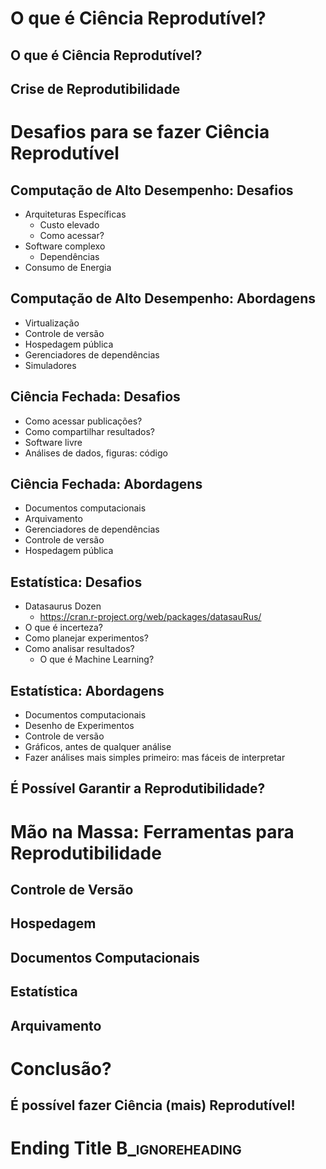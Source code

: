 #+STARTUP: beamer overview indent inlineimages logdrawer
#+TITLE: @@latex: Ciência Reprodutível para Experimentos em \\
#+TITLE: Computação de Alto Desempenho@@
#+AUTHOR:    \footnotesize Pedro Bruel \newline \scriptsize \emph{phrb@ime.usp.br}
#+EMAIL:     phrb@ime.usp.br
#+DATE:      \scriptsize \today
#+DESCRIPTION:
#+KEYWORDS:
#+LANGUAGE:  en
#+OPTIONS:   H:2 num:t toc:nil @:t \n:nil ::t |:t ^:t -:t f:t *:t <:t
#+OPTIONS:   tex:t latex:t skip:nil d:nil todo:t pri:nil tags:not-in-toc
#+EXPORT_SELECT_TAGS: export
#+EXPORT_EXCLUDE_TAGS: noexport
#+LINK_UP:
#+LINK_HOME:

* Setup (Run this first!)                          :B_ignoreheading:noexport:
:PROPERTIES:
:BEAMER_env: ignoreheading
:END:
** Use XeLaTeX (Run me first!)
#+HEADER: :results output :exports none :eval no-export
#+BEGIN_SRC emacs-lisp
(setq-local org-latex-pdf-process (list "latexmk -xelatex %f"))
#+END_SRC

#+RESULTS:

** LaTeX Configuration
:latex_header:
#+LATEX_CLASS: beamer
#+LATEX_CLASS_OPTIONS: [10pt, compress, aspectratio=169, xcolor={table,usenames,dvipsnames}]
#+LATEX_HEADER: \mode<beamer>{\usetheme[numbering=fraction, progressbar=none, titleformat frame=regular, titleformat title=regular, sectionpage=progressbar]{metropolis}}

#+COLUMNS: %40ITEM %10BEAMER_env(Env) %9BEAMER_envargs(Env Args) %4BEAMER_col(Col) %10BEAMER_extra(Extra)

#+LATEX_HEADER: \usepackage{sourcecodepro}
#+LATEX_HEADER: \usepackage{booktabs}
#+LATEX_HEADER: \usepackage{array}
#+LATEX_HEADER: \usepackage{listings}
#+LATEX_HEADER: \usepackage{multirow}
#+LATEX_HEADER: \usepackage{caption}
#+LATEX_HEADER: \usepackage{graphicx}
#+LATEX_HEADER: \usepackage[english]{babel}
#+LATEX_HEADER: \usepackage[scale=2]{ccicons}
#+LATEX_HEADER: \usepackage{hyperref}
#+LATEX_HEADER: \usepackage{relsize}
#+LATEX_HEADER: \usepackage{amsmath}
#+LATEX_HEADER: \usepackage{bm}
#+LATEX_HEADER: \usepackage{ragged2e}
#+LATEX_HEADER: \usepackage{textcomp}
#+LATEX_HEADER: \usepackage{pgfplots}
#+LATEX_HEADER: \usepgfplotslibrary{dateplot}

#+LATEX_HEADER: \definecolor{Base}{HTML}{191F26}
# #+LATEX_HEADER: \definecolor{Accent}{HTML}{157FFF}
# #+LATEX_HEADER: \definecolor{Accent}{HTML}{bb0300}
#+LATEX_HEADER: \definecolor{Accent}{HTML}{b10000}

#+LATEX_HEADER: \setbeamercolor{alerted text}{fg=Accent}
#+LATEX_HEADER: \setbeamercolor{frametitle}{fg=Accent,bg=White}
#+LATEX_HEADER: \setbeamercolor{normal text}{bg=black!2,fg=Base}

#+LATEX_HEADER: \usepackage{newpxtext}
#+LATEX_HEADER: \usepackage{newpxmath}
# #+LATEX_HEADER: \usefonttheme{serif}
# #+LATEX_HEADER: \usepackage{DejaVuSansMono}

#+LATEX_HEADER: \lstdefinelanguage{Julia}%
#+LATEX_HEADER:   {morekeywords={abstract,struct,break,case,catch,const,continue,do,else,elseif,%
#+LATEX_HEADER:       end,export,false,for,function,immutable,mutable,using,import,importall,if,in,%
#+LATEX_HEADER:       macro,module,quote,return,switch,true,try,catch,type,typealias,%
#+LATEX_HEADER:       while,<:,+,-,::,/},%
#+LATEX_HEADER:    sensitive=true,%
#+LATEX_HEADER:    alsoother={$},%
#+LATEX_HEADER:    morecomment=[l]\#,%
#+LATEX_HEADER:    morecomment=[n]{\#=}{=\#},%
#+LATEX_HEADER:    morestring=[s]{"}{"},%
#+LATEX_HEADER:    morestring=[m]{'}{'},%
#+LATEX_HEADER: }[keywords,comments,strings]%
#+LATEX_HEADER: \lstdefinelanguage{dockerfile}{
#+LATEX_HEADER:   keywords={FROM, RUN, COPY, ADD, ENTRYPOINT, CMD,  ENV, ARG, WORKDIR, EXPOSE, LABEL, USER, VOLUME, STOPSIGNAL, ONBUILD, MAINTAINER},
#+LATEX_HEADER:   sensitive=false,
#+LATEX_HEADER:   comment=[l]{\#},
#+LATEX_HEADER:   morestring=[b]',
#+LATEX_HEADER:   morestring=[b]"
#+LATEX_HEADER: }
#+LATEX_HEADER: \lstdefinelanguage{yaml}{
#+LATEX_HEADER:   keywords={true,false,null,y,n},
#+LATEX_HEADER:   ndkeywords={},
#+LATEX_HEADER:   sensitive=false,
#+LATEX_HEADER:   comment=[l]{\#},
#+LATEX_HEADER:   morecomment=[s]{/*}{*/},
#+LATEX_HEADER:   morestring=[b]',
#+LATEX_HEADER:   morestring=[b]"
#+LATEX_HEADER: }
#+LATEX_HEADER: \lstset{ %
#+LATEX_HEADER:   backgroundcolor={},
#+LATEX_HEADER:   basicstyle=\ttfamily\scriptsize,
#+LATEX_HEADER:   breakatwhitespace=true,
#+LATEX_HEADER:   breaklines=true,
#+LATEX_HEADER:   captionpos=n,
#+LATEX_HEADER:   commentstyle=\color{Accent},
# #+LATEX_HEADER:   escapeinside={\%*}{*)},
#+LATEX_HEADER:   extendedchars=true,
#+LATEX_HEADER:   frame=n,
#+LATEX_HEADER:   keywordstyle=\color{Accent},
#+LATEX_HEADER:   rulecolor=\color{black},
#+LATEX_HEADER:   showspaces=false,
#+LATEX_HEADER:   showstringspaces=false,
#+LATEX_HEADER:   showtabs=false,
#+LATEX_HEADER:   stepnumber=2,
#+LATEX_HEADER:   stringstyle=\color{gray},
#+LATEX_HEADER:   tabsize=2,
#+LATEX_HEADER: }
#+LATEX_HEADER: \renewcommand*{\UrlFont}{\ttfamily\smaller\relax}
#+LATEX_HEADER: \graphicspath{{../../img/}}
#+LATEX_HEADER: \addtobeamertemplate{block begin}{}{\justifying}

#+LATEX_HEADER: \captionsetup[figure]{labelformat=empty}

#+LATEX_HEADER: \makeatletter
#+LATEX_HEADER: \setlength{\metropolis@titleseparator@linewidth}{1pt}
#+LATEX_HEADER: \setlength{\metropolis@progressonsectionpage@linewidth}{2pt}
# #+LATEX_HEADER: \setlength{\metropolis@progressinheadfoot@linewidth}{2pt}
#+LATEX_HEADER: \makeatother
:end:

* O que é Ciência Reprodutível?
** O que é Ciência Reprodutível?
** Crise de Reprodutibilidade
* Desafios para se fazer Ciência Reprodutível
** Computação de Alto Desempenho: Desafios
- Arquiteturas Específicas
  - Custo elevado
  - Como acessar?
- Software complexo
  - Dependências
- Consumo de Energia
** Computação de Alto Desempenho: Abordagens
- Virtualização
- Controle de versão
- Hospedagem pública
- Gerenciadores de dependências
- Simuladores
** Ciência Fechada: Desafios
- Como acessar publicações?
- Como compartilhar resultados?
- Software livre
- Análises de dados, figuras: código
** Ciência Fechada: Abordagens
- Documentos computacionais
- Arquivamento
- Gerenciadores de dependências
- Controle de versão
- Hospedagem pública
** Estatística: Desafios
- Datasaurus Dozen
  - https://cran.r-project.org/web/packages/datasauRus/
- O que é incerteza?
- Como planejar experimentos?
- Como analisar resultados?
  - O que é Machine Learning?
** Estatística: Abordagens
- Documentos computacionais
- Desenho de Experimentos
- Controle de versão
- Gráficos, antes de qualquer análise
- Fazer análises mais simples primeiro: mas fáceis de interpretar
** É Possível Garantir a Reprodutibilidade?
* Mão na Massa: Ferramentas para Reprodutibilidade
** Controle de Versão
** Hospedagem
** Documentos Computacionais
** Estatística
** Arquivamento
* Conclusão?
** É possível fazer Ciência (mais) Reprodutível!
* Ending Title :B_ignoreheading:
:PROPERTIES:
:BEAMER_env: ignoreheading
:END:
#+LATEX: \maketitle
